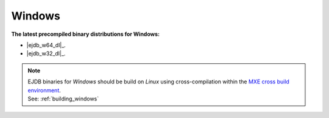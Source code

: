 Windows
=======

**The latest precompiled binary distributions for Windows:**

* |ejdb_w64_dl|_.
* |ejdb_w32_dl|_.

.. note::

 | EJDB binaries for `Windows` should be build on `Linux` using cross-compilation within the `MXE cross build environment <http://mxe.cc>`_.
 | See: :ref:`building_windows`




